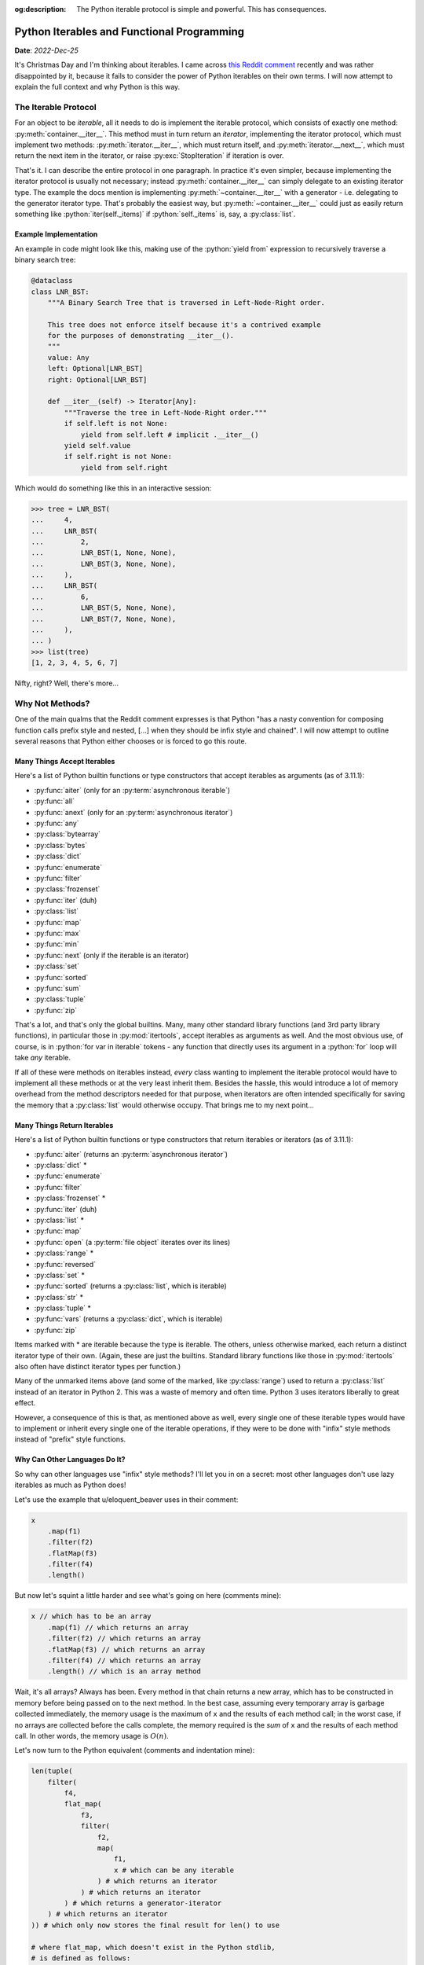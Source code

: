 :og:description: The Python iterable protocol is simple and powerful. This has consequences.

.. role:: elixir(code)
    :language: elixir
    :class: highlight

Python Iterables and Functional Programming
===========================================

**Date**: *2022-Dec-25*

It's Christmas Day and I'm thinking about iterables. I came across `this Reddit comment <https://www.reddit.com/r/ProgrammerHumor/comments/ztlduy/comment/j1eeiyz/?context=3>`_ recently and was rather disappointed by it, because it fails to consider the power of Python iterables on their own terms. I will now attempt to explain the full context and why Python is this way.

The Iterable Protocol
---------------------

For an object to be *iterable*, all it needs to do is implement the iterable protocol, which consists of exactly one method: :py:meth:`container.__iter__`. This method must in turn return an *iterator*, implementing the iterator protocol, which must implement two methods: :py:meth:`iterator.__iter__`, which must return itself, and :py:meth:`iterator.__next__`, which must return the next item in the iterator, or raise :py:exc:`StopIteration` if iteration is over.

That's it. I can describe the entire protocol in one paragraph. In practice it's even simpler, because implementing the iterator protocol is usually not necessary; instead :py:meth:`container.__iter__` can simply delegate to an existing iterator type. The example the docs mention is implementing :py:meth:`~container.__iter__` with a generator - i.e. delegating to the generator iterator type. That's probably the easiest way, but :py:meth:`~container.__iter__` could just as easily return something like :python:`iter(self._items)` if :python:`self._items` is, say, a :py:class:`list`.

Example Implementation
**********************

An example in code might look like this, making use of the :python:`yield from` expression to recursively traverse a binary search tree:

.. code-block:: python

    @dataclass
    class LNR_BST:
        """A Binary Search Tree that is traversed in Left-Node-Right order.

        This tree does not enforce itself because it's a contrived example
        for the purposes of demonstrating __iter__().
        """
        value: Any
        left: Optional[LNR_BST]
        right: Optional[LNR_BST]

        def __iter__(self) -> Iterator[Any]:
            """Traverse the tree in Left-Node-Right order."""
            if self.left is not None:
                yield from self.left # implicit .__iter__()
            yield self.value
            if self.right is not None:
                yield from self.right

Which would do something like this in an interactive session:

.. code-block:: python

    >>> tree = LNR_BST(
    ...     4,
    ...     LNR_BST(
    ...         2,
    ...         LNR_BST(1, None, None),
    ...         LNR_BST(3, None, None),
    ...     ),
    ...     LNR_BST(
    ...         6,
    ...         LNR_BST(5, None, None),
    ...         LNR_BST(7, None, None),
    ...     ),
    ... )
    >>> list(tree)
    [1, 2, 3, 4, 5, 6, 7]

Nifty, right? Well, there's more...

Why Not Methods?
----------------

One of the main qualms that the Reddit comment expresses is that Python "has a nasty convention for composing function calls prefix style and nested, [...] when they should be infix style and chained". I will now attempt to outline several reasons that Python either chooses or is forced to go this route.

Many Things Accept Iterables
****************************

Here's a list of Python builtin functions or type constructors that accept iterables as arguments (as of 3.11.1):

* :py:func:`aiter` (only for an :py:term:`asynchronous iterable`)
* :py:func:`all`
* :py:func:`anext` (only for an :py:term:`asynchronous iterator`)
* :py:func:`any`
* :py:class:`bytearray`
* :py:class:`bytes`
* :py:class:`dict`
* :py:func:`enumerate`
* :py:func:`filter`
* :py:class:`frozenset`
* :py:func:`iter` (duh)
* :py:class:`list`
* :py:func:`map`
* :py:func:`max`
* :py:func:`min`
* :py:func:`next` (only if the iterable is an iterator)
* :py:class:`set`
* :py:func:`sorted`
* :py:func:`sum`
* :py:class:`tuple`
* :py:func:`zip`

That's a lot, and that's only the global builtins. Many, many other standard library functions (and 3rd party library functions), in particular those in :py:mod:`itertools`, accept iterables as arguments as well. And the most obvious use, of course, is in :python:`for var in iterable` tokens - any function that directly uses its argument in a :python:`for` loop will take *any* iterable.

If all of these were methods on iterables instead, *every* class wanting to implement the iterable protocol would have to implement all these methods or at the very least inherit them. Besides the hassle, this would introduce a lot of memory overhead from the method descriptors needed for that purpose, when iterators are often intended specifically for saving the memory that a :py:class:`list` would otherwise occupy. That brings me to my next point...

Many Things Return Iterables
****************************

Here's a list of Python builtin functions or type constructors that return iterables or iterators (as of 3.11.1):

* :py:func:`aiter` (returns an :py:term:`asynchronous iterator`)
* :py:class:`dict` *
* :py:func:`enumerate`
* :py:func:`filter`
* :py:class:`frozenset` *
* :py:func:`iter` (duh)
* :py:class:`list` *
* :py:func:`map`
* :py:func:`open` (a :py:term:`file object` iterates over its lines)
* :py:class:`range` *
* :py:func:`reversed`
* :py:class:`set` *
* :py:func:`sorted` (returns a :py:class:`list`, which is iterable)
* :py:class:`str` *
* :py:class:`tuple` *
* :py:func:`vars` (returns a :py:class:`dict`, which is iterable)
* :py:func:`zip`

Items marked with * are iterable because the type is iterable. The others, unless otherwise marked, each return a distinct iterator type of their own. (Again, these are just the builtins. Standard library functions like those in :py:mod:`itertools` also often have distinct iterator types per function.)

Many of the unmarked items above (and some of the marked, like :py:class:`range`) used to return a :py:class:`list` instead of an iterator in Python 2. This was a waste of memory and often time. Python 3 uses iterators liberally to great effect.

However, a consequence of this is that, as mentioned above as well, every single one of these iterable types would have to implement or inherit every single one of the iterable operations, if they were to be done with "infix" style methods instead of "prefix" style functions.

Why Can Other Languages Do It?
******************************

So why can other languages use "infix" style methods? I'll let you in on a secret: most other languages don't use lazy iterables as much as Python does!

Let's use the example that u/eloquent_beaver uses in their comment:

.. code-block:: javascript

    x
        .map(f1)
        .filter(f2)
        .flatMap(f3)
        .filter(f4)
        .length()

But now let's squint a little harder and see what's going on here (comments mine):

.. code-block:: javascript

    x // which has to be an array
        .map(f1) // which returns an array
        .filter(f2) // which returns an array
        .flatMap(f3) // which returns an array
        .filter(f4) // which returns an array
        .length() // which is an array method

Wait, it's all arrays? Always has been. Every method in that chain returns a new array, which has to be constructed in memory before being passed on to the next method. In the best case, assuming every temporary array is garbage collected immediately, the memory usage is the maximum of ``x`` and the results of each method call; in the worst case, if no arrays are collected before the calls complete, the memory required is the *sum* of ``x`` and the results of each method call. In other words, the memory usage is :math:`O(n)`.

Let's now turn to the Python equivalent (comments and indentation mine):

.. code-block:: python

    len(tuple(
        filter(
            f4,
            flat_map(
                f3,
                filter(
                    f2,
                    map(
                        f1,
                        x # which can be any iterable
                    ) # which returns an iterator
                ) # which returns an iterator
            ) # which returns a generator-iterator
        ) # which returns an iterator
    )) # which only now stores the final result for len() to use

    # where flat_map, which doesn't exist in the Python stdlib,
    # is defined as follows:
    def flat_map(func: Callable[[IT], OT], iterable: Iterable[Union[IT, Iterable[IT]]]) -> Iterator[OT]:
        for x in map(func, iterable): # map()
            try:
                yield from x # flat()
            except TypeError: # not iterable
                yield x

(This is corrected slightly from their original version which crashes with a :py:exc:`TypeError` due to :py:class:`filter` objects having no :py:func:`len`.)

Unlike JavaScript, no list is constructed until the end, meaning that the memory used is only that of the last :py:func:`filter` call. In fact, this can be made to take no more memory than the largest iterable item by swapping :python:`len(tuple(...))` for :python:`sum(map(lambda _: 1, ...))` like so:

.. code-block:: python

    sum(map(lambda _: 1, filter(f4, flat_map(f3, filter(f2, map(f1, x))))))

This will *never* have more than one item in memory at a time (i.e. memory usage of :math:`O(1)`) at the cost of it being ~30% slower. (I did some benchmarks in `this StackOverflow answer <https://stackoverflow.com/a/74914941/6605349>`_.)

Comprehensions
--------------

The Reddit comment's criticism about the poor readibility of the "prefix" style function calls does stand. That's (one reason) why Python introduced comprehensions, and in particular (eventually) generator comprehensions. The last example above can be rewritten, albeit less efficiently, as:

.. code-block:: python

    sum(1 for z in flat_map(f3, (f1(y) for y in x if f2(f1(y)))) if f4(z))

Or, if you're willing to reintroduce one :py:func:`map` call:

.. code-block:: python

    sum(1 for z in flat_map(f3, (y for y in map(f1, x) if f2(y))) if f4(z))

This isn't a particularly good example of the power of comprehensions, because of the ``flat_map()`` and the fact that the expressions are just function calls. A better example might be the following Elixir snippet:

.. code-block:: elixir

    all_words
    |> Enum.filter(&(byte_size(&1) == n))
    |> Enum.map(&String.codepoints/1)
    |> Enum.filter(&word_ok(&1, board_t))

In Python you could write it with functions as:

.. code-block:: python

    list(filter(
        lambda chars: word_ok(x, board_t),
        map(
            list,
            filter(
                lambda word: len(word) == n,
                all_words
            )
        )
    ))

Or more readably with comprehensions as:

.. code-block:: python

    [chars for word in all_words
     if len(word) == n and word_ok(chars := list(word), board_t)]

I will concede that in a fair few situations, the chained "infix" syntax can't really be beat by comprehensions. (It's at times like this that I wish Python had Elixir's pipe operator, as demonstrated nicely above.) However, I don't think this is as relevant an issue as u/eloquent_beaver thinks it is, for two reasons:

* Python was not designed as a functional language and while it does its best to support functional programming styles, it is under no obligation to. I value the lazy iterator mechanics more.
* If you're writing something that needs enough chained iterable operations for comprehensions to become unreadable, you're doing something wrong.

Conclusion
----------

I'm not sure what the point of this was. I guess I just sort of wanted to express my enjoyment of Python's iterable mechanics, and defend it against the scorn of those who do not use it. Don't read into this too far. Happy holidays.
